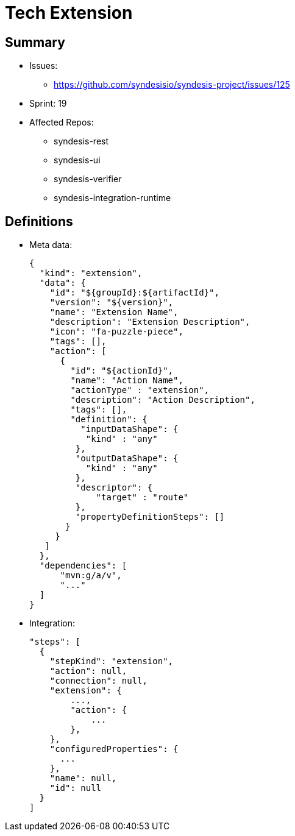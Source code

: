 # Tech Extension

## Summary

* Issues: 
** https://github.com/syndesisio/syndesis-project/issues/125
* Sprint: 19 
* Affected Repos:
** syndesis-rest
** syndesis-ui
** syndesis-verifier
** syndesis-integration-runtime

## Definitions

* Meta data:
+
[source,json]
----
{
  "kind": "extension",
  "data": {
    "id": "${groupId}:${artifactId}",    
    "version": "${version}",
    "name": "Extension Name",
    "description": "Extension Description",
    "icon": "fa-puzzle-piece",
    "tags": [],
    "action": [
      {
        "id": "${actionId}",
        "name": "Action Name",
        "actionType" : "extension",
        "description": "Action Description",
        "tags": [],
        "definition": {
          "inputDataShape": {
           "kind" : "any"
         },
         "outputDataShape": {
           "kind" : "any"
         },
         "descriptor": {
             "target" : "route"
         },
         "propertyDefinitionSteps": []
       }
     }
   ]
  },
  "dependencies": [
      "mvn:g/a/v",
      "..."
  ]
}
----

* Integration:
+
[source,json]
----
"steps": [
  {
    "stepKind": "extension",
    "action": null,
    "connection": null,
    "extension": {
        ...,
        "action": {
            ...
        },
    },
    "configuredProperties": {
      ...
    },
    "name": null,
    "id": null
  }
]
----


